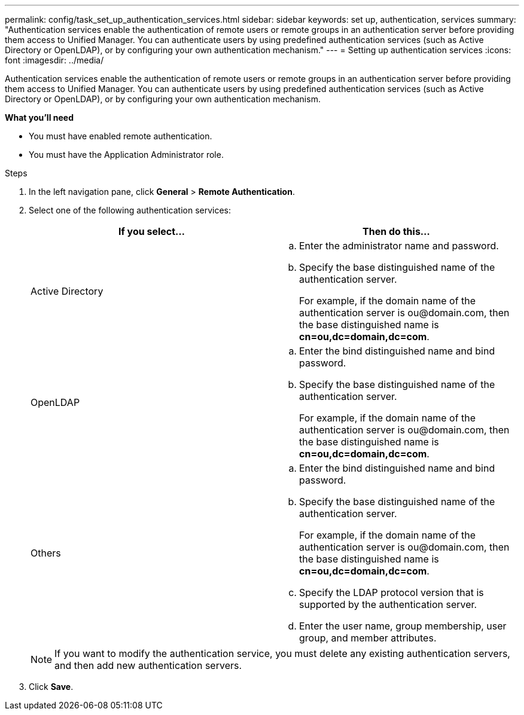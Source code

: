 ---
permalink: config/task_set_up_authentication_services.html
sidebar: sidebar
keywords: set up, authentication, services
summary: "Authentication services enable the authentication of remote users or remote groups in an authentication server before providing them access to Unified Manager. You can authenticate users by using predefined authentication services (such as Active Directory or OpenLDAP), or by configuring your own authentication mechanism."
---
= Setting up authentication services
:icons: font
:imagesdir: ../media/

[.lead]
Authentication services enable the authentication of remote users or remote groups in an authentication server before providing them access to Unified Manager. You can authenticate users by using predefined authentication services (such as Active Directory or OpenLDAP), or by configuring your own authentication mechanism.

*What you'll need*

* You must have enabled remote authentication.
* You must have the Application Administrator role.

.Steps

. In the left navigation pane, click *General* > *Remote Authentication*.
. Select one of the following authentication services:
+
[cols="2*",options="header"]
|===
| If you select...| Then do this...
a|
Active Directory
a|

 .. Enter the administrator name and password.
 .. Specify the base distinguished name of the authentication server.
+
For example, if the domain name of the authentication server is +ou@domain.com+, then the base distinguished name is *cn=ou,dc=domain,dc=com*.

a|
OpenLDAP
a|

 .. Enter the bind distinguished name and bind password.
 .. Specify the base distinguished name of the authentication server.
+
For example, if the domain name of the authentication server is +ou@domain.com+, then the base distinguished name is *cn=ou,dc=domain,dc=com*.

a|
Others
a|

 .. Enter the bind distinguished name and bind password.
 .. Specify the base distinguished name of the authentication server.
+
For example, if the domain name of the authentication server is +ou@domain.com+, then the base distinguished name is *cn=ou,dc=domain,dc=com*.

 .. Specify the LDAP protocol version that is supported by the authentication server.
 .. Enter the user name, group membership, user group, and member attributes.

+
|===
+
[NOTE]
====
If you want to modify the authentication service, you must delete any existing authentication servers, and then add new authentication servers.
====

. Click *Save*.
